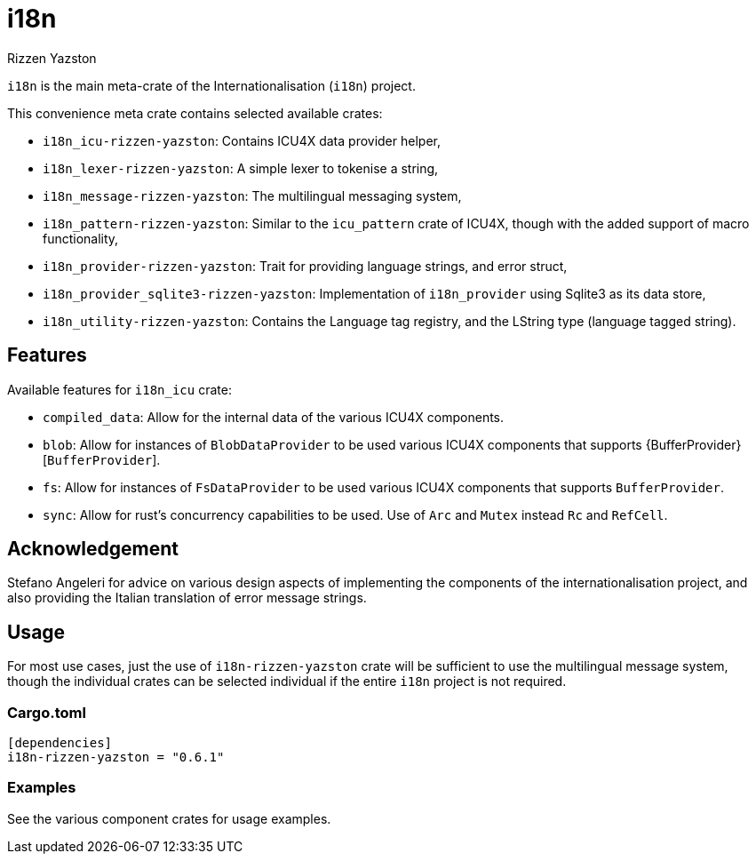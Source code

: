 = i18n
Rizzen Yazston

`i18n` is the main meta-crate of the Internationalisation (`i18n`) project.

This convenience meta crate contains selected available crates:

- `i18n_icu-rizzen-yazston`: Contains ICU4X data provider helper,

- `i18n_lexer-rizzen-yazston`: A simple lexer to tokenise a string,

- `i18n_message-rizzen-yazston`: The multilingual messaging system,

- `i18n_pattern-rizzen-yazston`: Similar to the `icu_pattern` crate of ICU4X, though with the added support of macro functionality,

- `i18n_provider-rizzen-yazston`: Trait for providing language strings, and error struct,

- `i18n_provider_sqlite3-rizzen-yazston`: Implementation of `i18n_provider` using Sqlite3 as its data store,

- `i18n_utility-rizzen-yazston`: Contains the Language tag registry, and the LString type (language tagged string).

== Features

Available features for `i18n_icu` crate:
 
* `compiled_data`: Allow for the internal data of the various ICU4X components.
 
* `blob`: Allow for instances of `BlobDataProvider` to be used various ICU4X components that supports {BufferProvider}[`BufferProvider`].
 
* `fs`: Allow for instances of `FsDataProvider` to be used various ICU4X components that supports `BufferProvider`.

* `sync`: Allow for rust's concurrency capabilities to be used. Use of `Arc` and `Mutex` instead `Rc` and `RefCell`.

== Acknowledgement

Stefano Angeleri for advice on various design aspects of implementing the components of the internationalisation project, and also providing the Italian translation of error message strings.

== Usage

For most use cases, just the use of `i18n-rizzen-yazston` crate will be sufficient to use the multilingual message system, though the individual crates can be selected individual if the entire `i18n` project is not required.

=== Cargo.toml

```
[dependencies]
i18n-rizzen-yazston = "0.6.1"
```

=== Examples
 
See the various component crates for usage examples.
 
